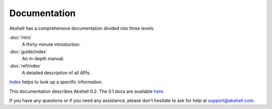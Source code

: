 
=============
Documentation
=============

Akshell has a comprehensive documentation divided into three levels:

:doc:`intro`
   A thirty-minute introduction.

:doc:`guide/index`
   An in-depth manual.

:doc:`ref/index`
   A detailed description of all APIs.

Index_ helps to look up a specific information.

This documentation describes Akshell 0.2. The 0.1 docs are available
here_.

If you have any questions or if you need any assistance, please don't
hesitate to ask for help at support@akshell.com.

.. _Index: genindex/
.. _here: ../0.1/
